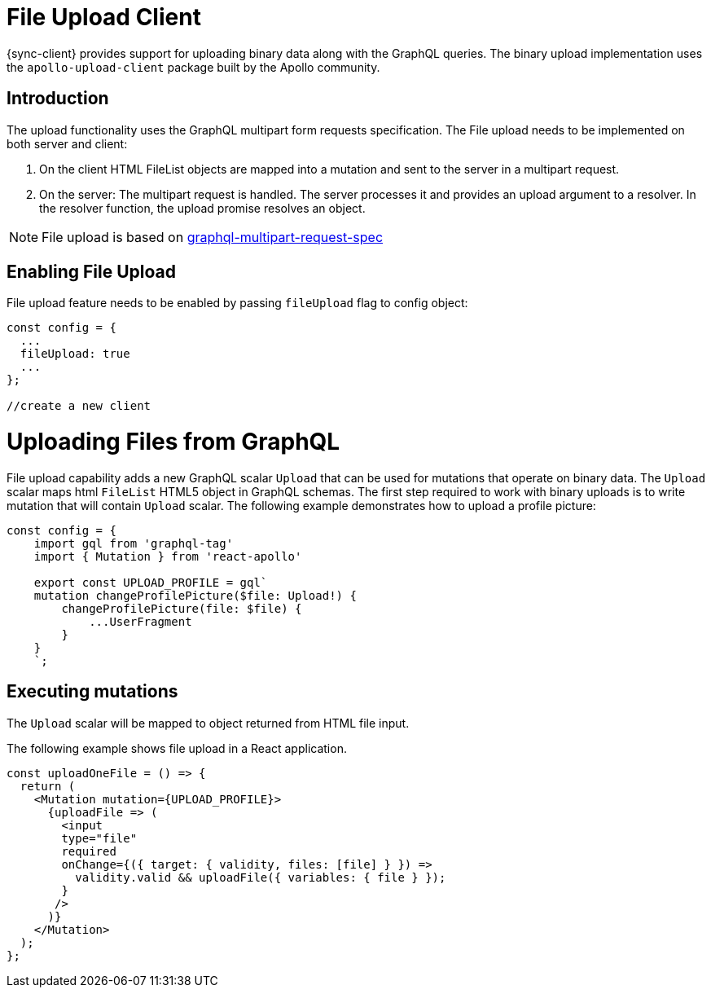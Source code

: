 = File Upload Client

{sync-client} provides support for uploading binary data along with the GraphQL queries.
The binary upload implementation uses the `apollo-upload-client` package built by the Apollo community.

== Introduction

The upload functionality uses the GraphQL multipart form requests specification.
The File upload needs to be implemented on both server and client:

1. On the client HTML FileList objects are mapped into a mutation and sent to the server in a multipart request.

2. On the server: The multipart request is handled. The server processes it and provides an upload argument to a resolver. 
In the resolver function, the upload promise resolves an object.

NOTE: File upload is based on link:https://github.com/jaydenseric/graphql-multipart-request-spec[graphql-multipart-request-spec]

== Enabling File Upload 

File upload feature needs to be enabled by passing `fileUpload` flag to config object:

[source, javascript]
----

const config = {
  ...
  fileUpload: true
  ...
};

//create a new client
----

= Uploading Files from GraphQL 

File upload capability adds a new GraphQL scalar `Upload` that can be used for mutations that operate on binary data.
The `Upload` scalar maps html `FileList` HTML5 object in GraphQL schemas. 
The first step required to work with binary uploads is to write mutation that will contain `Upload` scalar.
The following example demonstrates how to upload a profile picture:

[source, javascript]
----

const config = {
    import gql from 'graphql-tag'
    import { Mutation } from 'react-apollo'

    export const UPLOAD_PROFILE = gql`
    mutation changeProfilePicture($file: Upload!) {
        changeProfilePicture(file: $file) {
            ...UserFragment
        }
    }
    `;
----


== Executing mutations

The `Upload` scalar will be mapped  to object returned from HTML file input.

The following example shows file upload in a React application.


[source, javascript]
----

const uploadOneFile = () => {
  return (   
    <Mutation mutation={UPLOAD_PROFILE}>
      {uploadFile => (
        <input
        type="file"
        required
        onChange={({ target: { validity, files: [file] } }) =>
          validity.valid && uploadFile({ variables: { file } });
        }
       />
      )}
    </Mutation>
  );
};
----
